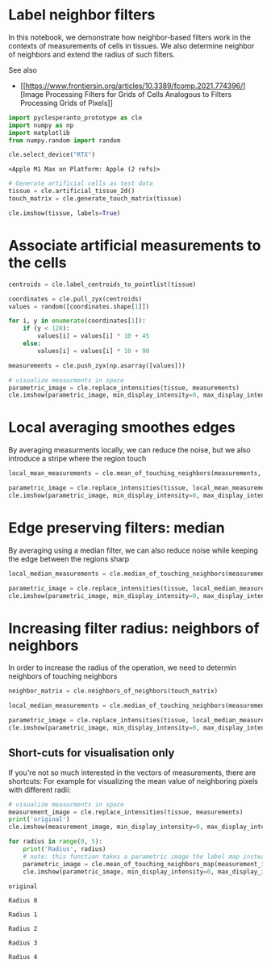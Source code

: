 * Label neighbor filters
  :PROPERTIES:
  :CUSTOM_ID: label-neighbor-filters
  :END:
In this notebook, we demonstrate how neighbor-based filters work in the
contexts of measurements of cells in tissues. We also determine neighbor
of neighbors and extend the radius of such filters.

See also

- [[https://www.frontiersin.org/articles/10.3389/fcomp.2021.774396/][Image
  Processing Filters for Grids of Cells Analogous to Filters Processing
  Grids of Pixels]]

#+begin_src python
import pyclesperanto_prototype as cle
import numpy as np
import matplotlib
from numpy.random import random

cle.select_device("RTX")
#+end_src

#+begin_example
<Apple M1 Max on Platform: Apple (2 refs)>
#+end_example

#+begin_src python
# Generate artificial cells as test data
tissue = cle.artificial_tissue_2d()
touch_matrix = cle.generate_touch_matrix(tissue)

cle.imshow(tissue, labels=True)
#+end_src

[[file:b502506dc56ac05309898b462d03f41998380440.png]]

* Associate artificial measurements to the cells
  :PROPERTIES:
  :CUSTOM_ID: associate-artificial-measurements-to-the-cells
  :END:

#+begin_src python
centroids = cle.label_centroids_to_pointlist(tissue)

coordinates = cle.pull_zyx(centroids)
values = random([coordinates.shape[1]])

for i, y in enumerate(coordinates[1]):
    if (y < 128):
        values[i] = values[i] * 10 + 45
    else:
        values[i] = values[i] * 10 + 90

measurements = cle.push_zyx(np.asarray([values]))

# visualize measurments in space
parametric_image = cle.replace_intensities(tissue, measurements)
cle.imshow(parametric_image, min_display_intensity=0, max_display_intensity=100, color_map='jet')
#+end_src

[[file:28f0f8a47cbb192042251e6926836db6f18cc474.png]]

* Local averaging smoothes edges
  :PROPERTIES:
  :CUSTOM_ID: local-averaging-smoothes-edges
  :END:
By averaging measurments locally, we can reduce the noise, but we also
introduce a stripe where the region touch

#+begin_src python
local_mean_measurements = cle.mean_of_touching_neighbors(measurements, touch_matrix)

parametric_image = cle.replace_intensities(tissue, local_mean_measurements)
cle.imshow(parametric_image, min_display_intensity=0, max_display_intensity=100, color_map='jet')
#+end_src

[[file:2a824f5714c40ab4b0ed4bc045489faa634911ed.png]]

* Edge preserving filters: median
  :PROPERTIES:
  :CUSTOM_ID: edge-preserving-filters-median
  :END:
By averaging using a median filter, we can also reduce noise while
keeping the edge between the regions sharp

#+begin_src python
local_median_measurements = cle.median_of_touching_neighbors(measurements, touch_matrix)

parametric_image = cle.replace_intensities(tissue, local_median_measurements)
cle.imshow(parametric_image, min_display_intensity=0, max_display_intensity=100, color_map='jet')
#+end_src

[[file:4d41697c8c7dda4e8325a57c0f4b5657d87c6627.png]]

* Increasing filter radius: neighbors of neighbors
  :PROPERTIES:
  :CUSTOM_ID: increasing-filter-radius-neighbors-of-neighbors
  :END:
In order to increase the radius of the operation, we need to determin
neighbors of touching neighbors

#+begin_src python
neighbor_matrix = cle.neighbors_of_neighbors(touch_matrix)

local_median_measurements = cle.median_of_touching_neighbors(measurements, neighbor_matrix)

parametric_image = cle.replace_intensities(tissue, local_median_measurements)
cle.imshow(parametric_image, min_display_intensity=0, max_display_intensity=100, color_map='jet')
#+end_src

[[file:92618d109552e570626483063272455f18b70b78.png]]

** Short-cuts for visualisation only
   :PROPERTIES:
   :CUSTOM_ID: short-cuts-for-visualisation-only
   :END:
If you're not so much interested in the vectors of measurements, there
are shortcuts: For example for visualizing the mean value of neighboring
pixels with different radii:

#+begin_src python
# visualize measurments in space
measurement_image = cle.replace_intensities(tissue, measurements)
print('original')
cle.imshow(measurement_image, min_display_intensity=0, max_display_intensity=100, color_map='jet')

for radius in range(0, 5):
    print('Radius', radius)
    # note: this function takes a parametric image the label map instead of a vector and the touch_matrix used above
    parametric_image = cle.mean_of_touching_neighbors_map(measurement_image, tissue, radius=radius)
    cle.imshow(parametric_image, min_display_intensity=0, max_display_intensity=100, color_map='jet')
#+end_src

#+begin_example
original
#+end_example

[[file:28f0f8a47cbb192042251e6926836db6f18cc474.png]]

#+begin_example
Radius 0
#+end_example

[[file:28f0f8a47cbb192042251e6926836db6f18cc474.png]]

#+begin_example
Radius 1
#+end_example

[[file:24db57e3cacd5e0fec87f9a3d45f1a4629b236c9.png]]

#+begin_example
Radius 2
#+end_example

[[file:0a1b852b330ed5a7802087b3c5f3f2065f301064.png]]

#+begin_example
Radius 3
#+end_example

[[file:f7dc9081d1f04b49dd4eea574e4cc92137fa85e9.png]]

#+begin_example
Radius 4
#+end_example

[[file:997c1b531ca28b9ea1f2c8758c3e9f876f42b837.png]]

#+begin_src python
#+end_src
